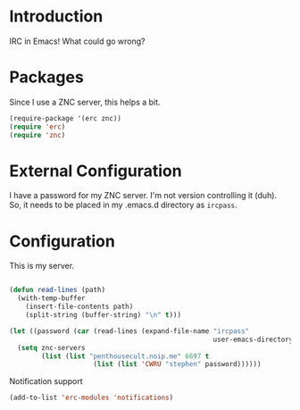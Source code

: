 * Introduction

IRC in Emacs!  What could go wrong?

* Packages

Since I use a ZNC server, this helps a bit.

#+begin_src emacs-lisp :tangle yes
(require-package '(erc znc))
(require 'erc)
(require 'znc)
#+end_src

* External Configuration

I have a password for my ZNC server.  I'm not version controlling it (duh).  So,
it needs to be placed in my .emacs.d directory as =ircpass=.

* Configuration

This is my server.

#+begin_src emacs-lisp :tangle yes

  (defun read-lines (path)
    (with-temp-buffer
      (insert-file-contents path)
      (split-string (buffer-string) "\n" t)))

  (let ((password (car (read-lines (expand-file-name "ircpass"
                                                     user-emacs-directory)))))
    (setq znc-servers
          (list (list "penthousecult.noip.me" 6697 t
                       (list (list 'CWRU "stephen" password))))))
#+end_src

Notification support

#+begin_src emacs-lisp :tangle yes
(add-to-list 'erc-modules 'notifications)
#+end_src
